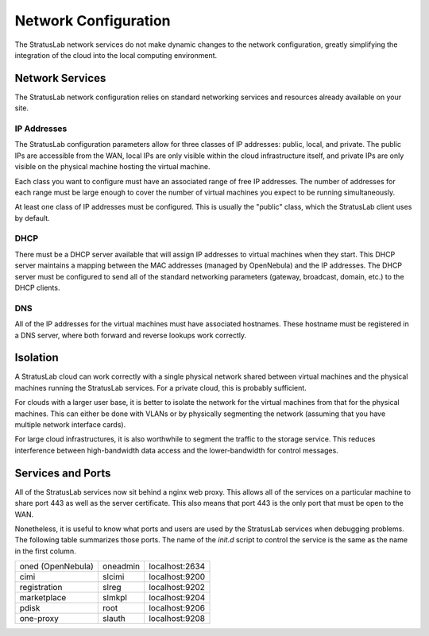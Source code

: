 Network Configuration
=====================

The StratusLab network services do not make dynamic changes to the
network configuration, greatly simplifying the integration of the
cloud into the local computing environment.

Network Services
----------------

The StratusLab network configuration relies on standard networking
services and resources already available on your site.  

IP Addresses
~~~~~~~~~~~~

The StratusLab configuration parameters allow for three classes of IP
addresses: public, local, and private.  The public IPs are accessible
from the WAN, local IPs are only visible within the cloud
infrastructure itself, and private IPs are only visible on the
physical machine hosting the virtual machine.

Each class you want to configure must have an associated range of free
IP addresses.  The number of addresses for each range must be large
enough to cover the number of virtual machines you expect to be
running simultaneously.

At least one class of IP addresses must be configured.  This is
usually the "public" class, which the StratusLab client uses by
default. 

DHCP
~~~~

There must be a DHCP server available that will assign IP addresses to
virtual machines when they start.  This DHCP server maintains a
mapping between the MAC addresses (managed by OpenNebula) and the IP
addresses.  The DHCP server must be configured to send all of the
standard networking parameters (gateway, broadcast, domain, etc.) to
the DHCP clients.

DNS
~~~

All of the IP addresses for the virtual machines must have associated
hostnames.  These hostname must be registered in a DNS server, where
both forward and reverse lookups work correctly. 

Isolation
---------

A StratusLab cloud can work correctly with a single physical network
shared between virtual machines and the physical machines running the
StratusLab services.  For a private cloud, this is probably
sufficient. 

For clouds with a larger user base, it is better to isolate the
network for the virtual machines from that for the physical machines.
This can either be done with VLANs or by physically segmenting the
network (assuming that you have multiple network interface cards).  

For large cloud infrastructures, it is also worthwhile to segment the
traffic to the storage service.  This reduces interference between
high-bandwidth data access and the lower-bandwidth for control
messages.

Services and Ports
------------------

All of the StratusLab services now sit behind a nginx web proxy.  This
allows all of the services on a particular machine to share port 443
as well as the server certificate.  This also means that port 443 is
the only port that must be open to the WAN.

Nonetheless, it is useful to know what ports and users are used by
the StratusLab services when debugging problems.  The following table
summarizes those ports.  The name of the `init.d` script to control
the service is the same as the name in the first column.

+-------------------+----------+----------------+
| oned (OpenNebula) | oneadmin | localhost:2634 |
+-------------------+----------+----------------+
| cimi              | slcimi   | localhost:9200 |
+-------------------+----------+----------------+
| registration      | slreg    | localhost:9202 |
+-------------------+----------+----------------+
| marketplace       | slmkpl   | localhost:9204 |
+-------------------+----------+----------------+
| pdisk             | root     | localhost:9206 |
+-------------------+----------+----------------+
| one-proxy         | slauth   | localhost:9208 |
+-------------------+----------+----------------+
